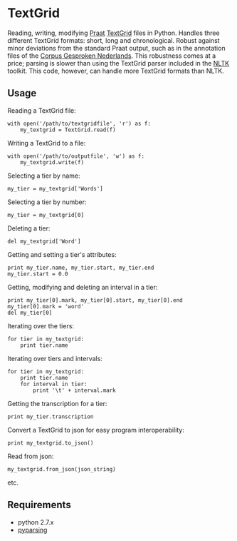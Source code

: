 #+AUTHOR: Maarten Versteegh
* TextGrid
Reading, writing, modifying [[http://www.fon.hum.uva.nl/praat/][Praat]] [[http://www.fon.hum.uva.nl/praat/manual/TextGrid.html][TextGrid]] files in Python. Handles three different TextGrid formats: short, long and chronological. Robust against minor deviations from the standard Praat output, such as in the annotation files of the [[http://lands.let.ru.nl/cgn/ehome.htm][Corpus Gesproken Nederlands]]. This robustness comes at a price; parsing is slower than using the TextGrid parser included in the [[http://nltk.org/][NLTK]] toolkit. This code, however, can handle more TextGrid formats than NLTK.

** Usage
Reading a TextGrid file:
: with open('/path/to/textgridfile', 'r') as f:
:     my_textgrid = TextGrid.read(f)

Writing a TextGrid to a file:
: with open('/path/to/outputfile', 'w') as f:
:     my_textgrid.write(f)

Selecting a tier by name:
: my_tier = my_textgrid['Words']

Selecting a tier by number:
: my_tier = my_textgrid[0]

Deleting a tier:
: del my_textgrid['Word']

Getting and setting a tier's attributes:
: print my_tier.name, my_tier.start, my_tier.end
: my_tier.start = 0.0

Getting, modifying and deleting an interval in a tier:
: print my_tier[0].mark, my_tier[0].start, my_tier[0].end
: my_tier[0].mark = 'word'
: del my_tier[0]

Iterating over the tiers:
: for tier in my_textgrid:
:     print tier.name

Iterating over tiers and intervals:
: for tier in my_textgrid:
:     print tier.name
:     for interval in tier:
:         print '\t' + interval.mark

Getting the transcription for a tier:
: print my_tier.transcription

Convert a TextGrid to json for easy program interoperability:
: print my_textgrid.to_json()

Read from json:
: my_textgrid.from_json(json_string)

etc.

** Requirements
+ python 2.7.x
+ [[http://pyparsing.wikispaces.com/][pyparsing]]
